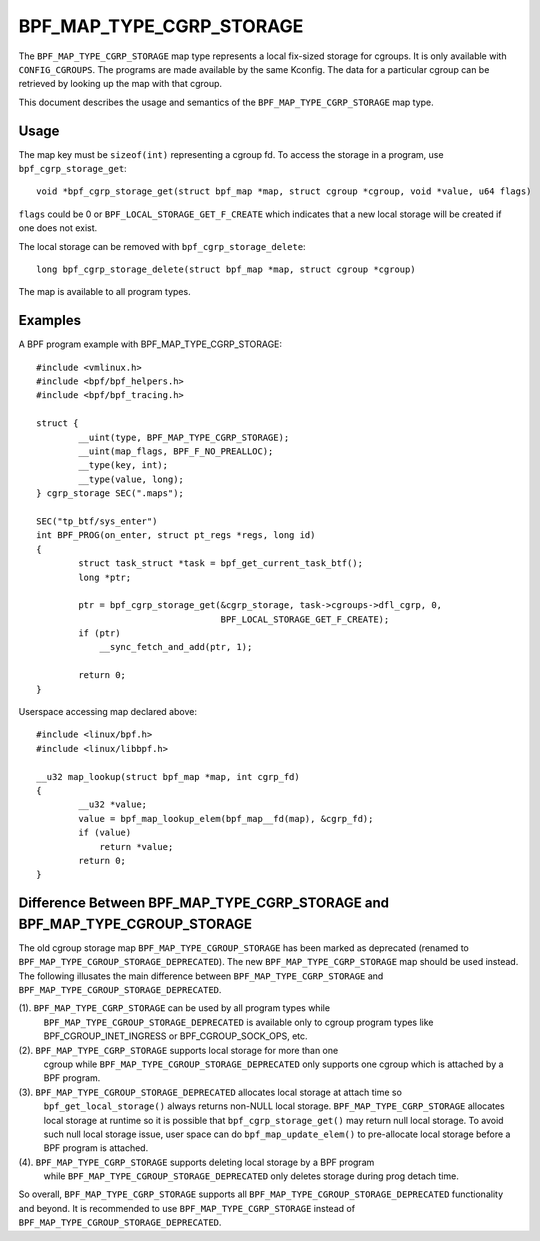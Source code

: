.. SPDX-License-Identifier: GPL-2.0-only
.. Copyright (C) 2022 Meta Platforms, Inc. and affiliates.

=========================
BPF_MAP_TYPE_CGRP_STORAGE
=========================

The ``BPF_MAP_TYPE_CGRP_STORAGE`` map type represents a local fix-sized
storage for cgroups. It is only available with ``CONFIG_CGROUPS``.
The programs are made available by the same Kconfig. The
data for a particular cgroup can be retrieved by looking up the map
with that cgroup.

This document describes the usage and semantics of the
``BPF_MAP_TYPE_CGRP_STORAGE`` map type.

Usage
=====

The map key must be ``sizeof(int)`` representing a cgroup fd.
To access the storage in a program, use ``bpf_cgrp_storage_get``::

    void *bpf_cgrp_storage_get(struct bpf_map *map, struct cgroup *cgroup, void *value, u64 flags)

``flags`` could be 0 or ``BPF_LOCAL_STORAGE_GET_F_CREATE`` which indicates that
a new local storage will be created if one does not exist.

The local storage can be removed with ``bpf_cgrp_storage_delete``::

    long bpf_cgrp_storage_delete(struct bpf_map *map, struct cgroup *cgroup)

The map is available to all program types.

Examples
========

A BPF program example with BPF_MAP_TYPE_CGRP_STORAGE::

    #include <vmlinux.h>
    #include <bpf/bpf_helpers.h>
    #include <bpf/bpf_tracing.h>

    struct {
            __uint(type, BPF_MAP_TYPE_CGRP_STORAGE);
            __uint(map_flags, BPF_F_NO_PREALLOC);
            __type(key, int);
            __type(value, long);
    } cgrp_storage SEC(".maps");

    SEC("tp_btf/sys_enter")
    int BPF_PROG(on_enter, struct pt_regs *regs, long id)
    {
            struct task_struct *task = bpf_get_current_task_btf();
            long *ptr;

            ptr = bpf_cgrp_storage_get(&cgrp_storage, task->cgroups->dfl_cgrp, 0,
                                       BPF_LOCAL_STORAGE_GET_F_CREATE);
            if (ptr)
                __sync_fetch_and_add(ptr, 1);

            return 0;
    }

Userspace accessing map declared above::

    #include <linux/bpf.h>
    #include <linux/libbpf.h>

    __u32 map_lookup(struct bpf_map *map, int cgrp_fd)
    {
            __u32 *value;
            value = bpf_map_lookup_elem(bpf_map__fd(map), &cgrp_fd);
            if (value)
                return *value;
            return 0;
    }

Difference Between BPF_MAP_TYPE_CGRP_STORAGE and BPF_MAP_TYPE_CGROUP_STORAGE
============================================================================

The old cgroup storage map ``BPF_MAP_TYPE_CGROUP_STORAGE`` has been marked as
deprecated (renamed to ``BPF_MAP_TYPE_CGROUP_STORAGE_DEPRECATED``). The new
``BPF_MAP_TYPE_CGRP_STORAGE`` map should be used instead. The following
illusates the main difference between ``BPF_MAP_TYPE_CGRP_STORAGE`` and
``BPF_MAP_TYPE_CGROUP_STORAGE_DEPRECATED``.

(1). ``BPF_MAP_TYPE_CGRP_STORAGE`` can be used by all program types while
     ``BPF_MAP_TYPE_CGROUP_STORAGE_DEPRECATED`` is available only to cgroup program types
     like BPF_CGROUP_INET_INGRESS or BPF_CGROUP_SOCK_OPS, etc.

(2). ``BPF_MAP_TYPE_CGRP_STORAGE`` supports local storage for more than one
     cgroup while ``BPF_MAP_TYPE_CGROUP_STORAGE_DEPRECATED`` only supports one cgroup
     which is attached by a BPF program.

(3). ``BPF_MAP_TYPE_CGROUP_STORAGE_DEPRECATED`` allocates local storage at attach time so
     ``bpf_get_local_storage()`` always returns non-NULL local storage.
     ``BPF_MAP_TYPE_CGRP_STORAGE`` allocates local storage at runtime so
     it is possible that ``bpf_cgrp_storage_get()`` may return null local storage.
     To avoid such null local storage issue, user space can do
     ``bpf_map_update_elem()`` to pre-allocate local storage before a BPF program
     is attached.

(4). ``BPF_MAP_TYPE_CGRP_STORAGE`` supports deleting local storage by a BPF program
     while ``BPF_MAP_TYPE_CGROUP_STORAGE_DEPRECATED`` only deletes storage during
     prog detach time.

So overall, ``BPF_MAP_TYPE_CGRP_STORAGE`` supports all ``BPF_MAP_TYPE_CGROUP_STORAGE_DEPRECATED``
functionality and beyond. It is recommended to use ``BPF_MAP_TYPE_CGRP_STORAGE``
instead of ``BPF_MAP_TYPE_CGROUP_STORAGE_DEPRECATED``.
